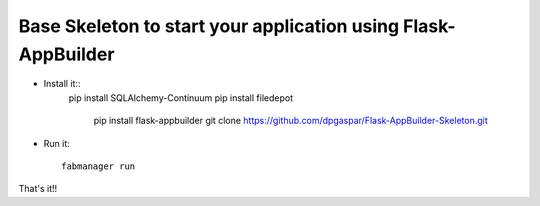Base Skeleton to start your application using Flask-AppBuilder
--------------------------------------------------------------

- Install it::
    pip install SQLAlchemy-Continuum
    pip install filedepot
	pip install flask-appbuilder
	git clone https://github.com/dpgaspar/Flask-AppBuilder-Skeleton.git

- Run it::

	fabmanager run


That's it!!

